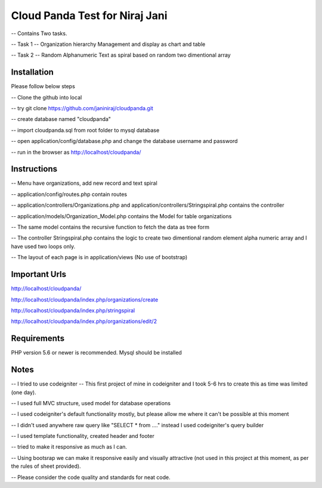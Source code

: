 ###################
Cloud Panda Test for Niraj Jani
###################

-- Contains Two tasks.


-- Task 1 -- Organization hierarchy Management and display as chart and table

-- Task 2 -- Random Alphanumeric Text as spiral based on random two dimentional array

************
Installation
************
Please follow below steps

-- Clone the github into local

-- try git clone https://github.com/janiniraj/cloudpanda.git

-- create database named "cloudpanda"

-- import cloudpanda.sql from root folder to mysql database

-- open application/config/database.php and change the database username and password

-- run in the browser as http://localhost/cloudpanda/


************
Instructions
************

-- Menu have organizations, add new record and text spiral

-- application/config/routes.php contain routes

-- application/controllers/Organizations.php and application/controllers/Stringspiral.php contains the controller

-- application/models/Organization_Model.php contains the Model for table organizations

-- The same model contains the recursive function to fetch the data as tree form

-- The controller Stringspiral.php contains the logic to create two dimentional random element alpha numeric array and I have used two loops only.

-- The layout of each page is in application/views (No use of bootstrap)

**************
Important Urls
**************

http://localhost/cloudpanda/

http://localhost/cloudpanda/index.php/organizations/create

http://localhost/cloudpanda/index.php/stringspiral

http://localhost/cloudpanda/index.php/organizations/edit/2

*******************
Requirements
*******************

PHP version 5.6 or newer is recommended.
Mysql should be installed

*******************
Notes
*******************

-- I tried to use codeigniter -- This first project of mine in codeigniter and I took 5-6 hrs to create this as time was limited (one day).

-- I used full MVC structure, used model for database operations

-- I used codeigniter's default functionality mostly, but please allow me where it can't be possible at this moment

-- I didn't used anywhere raw query like "SELECT * from ...." instead I used codeigniter's query builder

-- I used template functionality, created header and footer

-- tried to make it responsive as much as I can.

-- Using bootsrap we can make it responsive easily and visually attractive (not used in this project at this moment, as per the rules of sheet provided).

-- Please consider the code quality and standards for neat code.
